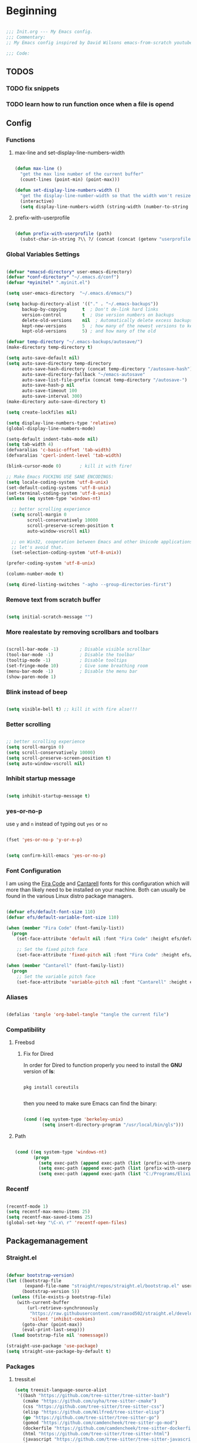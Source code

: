 #+PROPERTY: header-args:emacs-lisp :tangle ./init.el :mkdirp yes

* Beginning

#+begin_src emacs-lisp

  ;;; Init.org --- My Emacs config.
  ;;; Commentary:
  ;; My Emacs config inspired by David Wilsons emacs-from-scratch youtube series

  ;;; Code:

#+end_src

** TODOS
*** TODO fix snippets
*** TODO learn how to run function once when a file is opend

** Config

*** Functions

**** max-line and set-display-line-numbers-width

#+begin_src emacs-lisp

  (defun max-line ()
    "get the max line number of the current buffer"
    (count-lines (point-min) (point-max)))

  (defun set-display-line-numbers-width ()
    "get the display-line-number-width so that the width won't resize during scrolling"
    (interactive)
    (setq display-line-numbers-width (string-width (number-to-string (max-line)))))

#+end_src

**** prefix-with-userprofile

#+begin_src emacs-lisp

  (defun prefix-with-userprofile (path)
    (subst-char-in-string ?\\ ?/ (concat (concat (getenv "userprofile") "/") path)))

#+end_src

*** Global Variables Settings

#+begin_src emacs-lisp

  (defvar *emacsd-directory* user-emacs-directory)
  (defvar *conf-directory* "~/.emacs.d/conf")
  (defvar *myinitel* ".myinit.el")

  (setq user-emacs-directory  "~/.emacs.d/emacs/")

  (setq backup-directory-alist '(("." . "~/.emacs-backups"))
        backup-by-copying      t  ; Don't de-link hard links
        version-control        t  ; Use version numbers on backups
        delete-old-versions    nil  ; Automatically delete excess backups:
        kept-new-versions      5  ; how many of the newest versions to keep
        kept-old-versions      5) ; and how many of the old

  (defvar temp-directory "~/.emacs-backups/autosave/")
  (make-directory temp-directory t)

  (setq auto-save-default nil)
  (setq auto-save-directory temp-directory
        auto-save-hash-directory (concat temp-directory "/autosave-hash")
        auto-save-directory-fallback "~/emacs-autosave"
        auto-save-list-file-prefix (concat temp-directory "/autosave-")
        auto-save-hash-p nil
        auto-save-timeout 100
        auto-save-interval 300)
  (make-directory auto-save-directory t)

  (setq create-lockfiles nil)

  (setq display-line-numbers-type 'relative)
  (global-display-line-numbers-mode)

  (setq-default indent-tabs-mode nil)
  (setq tab-width 4)
  (defvaralias 'c-basic-offset 'tab-width)
  (defvaralias 'cperl-indent-level 'tab-width)

  (blink-cursor-mode 0)       ; kill it with fire!

  ;; Make Emacs FUCKING USE SANE ENCODINGS:
  (setq locale-coding-system 'utf-8-unix)
  (set-default-coding-systems 'utf-8-unix)
  (set-terminal-coding-system 'utf-8-unix)
  (unless (eq system-type 'windows-nt)

    ;; better scrolling experience
    (setq scroll-margin 0
          scroll-conservatively 10000
          scroll-preserve-screen-position t
          auto-window-vscroll nil)

    ;; on Win32, cooperation between Emacs and other Unicode applications is weird.
    ;; let's avoid that.
    (set-selection-coding-system 'utf-8-unix))

  (prefer-coding-system 'utf-8-unix)

  (column-number-mode t)

  (setq dired-listing-switches "-agho --group-directories-first")

#+end_src

*** Remove text from **scratch** buffer

#+begin_src emacs-lisp

  (setq initial-scratch-message "")

#+end_src

*** More realestate by removing scrollbars and toolbars

#+begin_src emacs-lisp

  (scroll-bar-mode -1)        ; Disable visible scrollbar
  (tool-bar-mode -1)          ; Disable the toolbar
  (tooltip-mode -1)           ; Disable tooltips
  (set-fringe-mode 10)        ; Give some breathing room
  (menu-bar-mode -1)          ; Disable the menu bar
  (show-paren-mode 1)

#+end_src

*** Blink instead of beep

#+begin_src emacs-lisp

  (setq visible-bell t) ;; kill it with fire also!!!

#+end_src

*** Better scrolling

#+begin_src emacs-lisp

  ;; better scrolling experience
  (setq scroll-margin 0)
  (setq scroll-conservatively 10000)
  (setq scroll-preserve-screen-position t)
  (setq auto-window-vscroll nil)

#+end_src

*** Inhibit startup message

#+begin_src emacs-lisp

  (setq inhibit-startup-message t)

#+end_src

*** yes-or-no-p

use =y= and =n= instead of typing out =yes= or =no=

#+begin_src emacs-lisp

  (fset 'yes-or-no-p 'y-or-n-p)

#+end_src

#+begin_src emacs-lisp

  (setq confirm-kill-emacs 'yes-or-no-p)

#+end_src

*** Font Configuration

I am using the [[https://github.com/tonsky/FiraCode][Fira Code]] and [[https://fonts.google.com/specimen/Cantarell][Cantarell]] fonts for this configuration which will more than likely need to be installed on your machine.  Both can usually be found in the various Linux distro package managers.

#+begin_src emacs-lisp

  (defvar efs/default-font-size 110)
  (defvar efs/default-variable-font-size 110)

  (when (member "Fira Code" (font-family-list))
    (progn
      (set-face-attribute 'default nil :font "Fira Code" :height efs/default-font-size)

      ;; Set the fixed pitch face
      (set-face-attribute 'fixed-pitch nil :font "Fira Code" :height efs/default-font-size)))

  (when (member "Cantarell" (font-family-list))
    (progn
      ;; Set the variable pitch face
      (set-face-attribute 'variable-pitch nil :font "Cantarell" :height efs/default-variable-font-size :weight 'regular)))

#+end_src

*** Aliases

#+begin_src emacs-lisp

  (defalias 'tangle 'org-babel-tangle "tangle the current file")

#+end_src

*** Compatibility
**** Freebsd
***** Fix for Dired

In order for Dired to function properly you need to install the *GNU* version of *ls*:

#+begin_src shell :tangle no

  pkg install coreutils

#+end_src

then you need to make sure Emacs can find the binary:

#+begin_src emacs-lisp

  (cond ((eq system-type 'berkeley-unix)
         (setq insert-directory-program "/usr/local/bin/gls")))

#+end_src

**** Path

#+begin_src emacs-lisp

    (cond ((eq system-type 'windows-nt)
           (progn
             (setq exec-path (append exec-path (list (prefix-with-userprofile ".zvm/bin"))))
             (setq exec-path (append exec-path (list (prefix-with-userprofile "go/bin"))))
             (setq exec-path (append exec-path (list "C:/Programs/Elixir/bin"))))))

#+end_src

*** Recentf

#+begin_src emacs-lisp

  (recentf-mode 1)
  (setq recentf-max-menu-items 25)
  (setq recentf-max-saved-items 25)
  (global-set-key "\C-x\ r" 'recentf-open-files)

#+end_src

** Packagemanagement
*** Straight.el

#+begin_src emacs-lisp

  (defvar bootstrap-version)
  (let ((bootstrap-file
         (expand-file-name "straight/repos/straight.el/bootstrap.el" user-emacs-directory))
        (bootstrap-version 5))
    (unless (file-exists-p bootstrap-file)
      (with-current-buffer
          (url-retrieve-synchronously
           "https://raw.githubusercontent.com/raxod502/straight.el/develop/install.el"
           'silent 'inhibit-cookies)
        (goto-char (point-max))
        (eval-print-last-sexp)))
    (load bootstrap-file nil 'nomessage))

  (straight-use-package 'use-package)
  (setq straight-use-package-by-default t)

#+end_src

*** Packages

**** tressit.el
#+begin_src emacs-lisp
(setq treesit-language-source-alist
 '((bash "https://github.com/tree-sitter/tree-sitter-bash")
   (cmake "https://github.com/uyha/tree-sitter-cmake")
   (css "https://github.com/tree-sitter/tree-sitter-css")
   (elisp "https://github.com/Wilfred/tree-sitter-elisp")
   (go "https://github.com/tree-sitter/tree-sitter-go")
   (gomod "https://github.com/camdencheek/tree-sitter-go-mod")
   (dockerfile "https://github.com/camdencheek/tree-sitter-dockerfile")
   (html "https://github.com/tree-sitter/tree-sitter-html")
   (javascript "https://github.com/tree-sitter/tree-sitter-javascript" "master" "src")
   (json "https://github.com/tree-sitter/tree-sitter-json")
   (make "https://github.com/alemuller/tree-sitter-make")
   (markdown "https://github.com/ikatyang/tree-sitter-markdown")
   (python "https://github.com/tree-sitter/tree-sitter-python")
   (toml "https://github.com/tree-sitter/tree-sitter-toml")
   (tsx "https://github.com/tree-sitter/tree-sitter-typescript" "master" "tsx/src")
   (typescript "https://github.com/tree-sitter/tree-sitter-typescript" "master" "typescript/src")
   (yaml "https://github.com/ikatyang/tree-sitter-yaml")))

#+end_src
**** Diminish

#+begin_src emacs-lisp

  (use-package diminish)

#+end_src

**** Completion

#+begin_src emacs-lisp

  (use-package vertico
    :bind (:map vertico-map
                ("C-j" . vertico-next)
                ("C-k" . vertico-previous)
                ("C-f" . vertico-exit)
                :map minibuffer-local-map
                ("M-h" . backward-kill-word))
    :custom
    (vertico-cycle t)
    :init
    (vertico-mode))

  (use-package savehist
    :init
    (savehist-mode))

  (use-package marginalia
    :after vertico
    :custom
    (marginalia-annotators '(marginalia-annotators-heavy marginalia-annotators-light nil))
    :init
    (marginalia-mode))

  (use-package orderless
    :ensure t
    :custom (completion-styles '(orderless)))

#+end_src

**** Org

#+begin_src emacs-lisp

  (straight-use-package 'org)

#+end_src

***** Org Structure Templates

#+begin_src emacs-lisp

  (with-eval-after-load 'org
    ;;;; This is needed as of Org 9.2
    (require 'org-tempo)

    (add-to-list 'org-structure-template-alist '("sh" . "src shell"))
    (add-to-list 'org-structure-template-alist '("rs" . "src rust"))
    (add-to-list 'org-structure-template-alist '("el" . "src emacs-lisp"))
    (add-to-list 'org-structure-template-alist '("py" . "src python"))
    (add-to-list 'org-structure-template-alist '("dt" . "src dot"))
    (add-to-list 'org-structure-template-alist '("zg" . "src zig"))
    (add-to-list 'org-structure-template-alist '("go" . "src go"))
    (add-to-list 'org-structure-template-alist '("ex" . "src elixir")))

#+end_src

***** Org Bullets

[[https://github.com/sabof/org-bullets][org-bullets]] replaces the heading stars in =org-mode= buffers with nicer looking characters that you can control.  Another option for this is [[https://github.com/integral-dw/org-superstar-mode][org-superstar-mode]] which we may cover in a later video.

#+begin_src emacs-lisp

  (use-package org-bullets
    :hook (org-mode . org-bullets-mode)
    :custom
    (org-bullets-bullet-list '("◉" "○" "●" "○" "●" "○" "●")))

#+end_src

***** Center Org Buffers

We use [[https://github.com/jOOSTKREMERS/visual-fill-column][visual-fill-column]] to center =org-mode= buffers for a more pleasing writing experience as it centers the contents of the buffer horizontally to seem more like you are editing a document.  This is really a matter of personal preference so you can remove the block below if you don't like the behavior.

#+begin_src emacs-lisp :tangle no

  (setq visual-fill 120)

  (defun efs/org-mode-visual-fill ()
    "Function from emacs from scratch."
    (setq visual-fill-column-width visual-fill
          visual-fill-column-center-text t)
    (visual-fill-column-mode 1))

  (defun my/markdown-mode-visual-fill ()
    "Function from emacs from scratch."
    (setq visual-fill-column-width visual-fill
          visual-fill-column-center-text t)
    (visual-fill-column-mode 1))

  (use-package visual-fill-column
    :hook (org-mode . efs/org-mode-visual-fill)
    :hook (markdown-mode . my/markdown-mode-visual-fill))

#+end_src

***** Org Export

#+begin_src emacs-lisp

  (use-package ox-gfm ;; Github Flavored Markdown
    :config (require 'ox-gfm))

  (use-package ox-rst ;; Export to reStructuredText
    :config (require 'ox-rst))

  (use-package ox-pandoc
    :if (executable-find "pandoc")
    :config (require 'ox-pandoc))

#+end_src

***** Emphasis Marker

In Org you can surround text with special characters to make them *bold*, /italic/ and so on.
The characters are

| Character | Example | Meaning        |
|-----------+---------+----------------|
| "*"       | *Foobar*  | bold           |
| "/"       | /Foobar/  | italic         |
| "="       | =Foobar=  | verbatim       |
| "~"       | ~Foobar~  | code           |
| "_"       | _Foobar_  | underlined     |
| "+"       | +Foobar+  | strike-through |

To make Org files look prettier i do not show those characters by default, this however
can make editing text a bit difficult, so here i define some functions to toggle this feature
on an of.

#+begin_src emacs-lisp

  (defun my/org-emphasis-markers-status ()
    "Get the status of org-hide-emphasis-markers."
    (interactive)
    (message "org-hide-emphasis-markers %s"
             (if org-hide-emphasis-markers "ON" "OFF")))

  (defun my/toggle-org-hide-emphasis-markers ()
    "Toggle emphasis markers."
    (interactive)
    (setq org-hide-emphasis-markers
          (not org-hide-emphasis-markers))
    (org-mode-restart)
    (my/org-emphasis-markers-status))

  (global-set-key [f9] 'my/toggle-org-hide-emphasis-markers)

#+end_src

**** Which-key

#+begin_src emacs-lisp

  (use-package which-key
    :diminish
    :config (which-key-mode))

#+end_src

**** Evil

#+begin_src emacs-lisp

  (setq evil-want-keybinding nil) ;; this needs to be set to nil befor evil is loaded

  (use-package evil
    :init
    (setq evil-want-C-u-scroll t)
    (setq evil-want-C-i-jump nil)
    (setq evil-want-integration t)
    :after evil-leader
    :config
    (evil-mode 1)
    (define-key evil-insert-state-map (kbd "C-g") 'evil-normal-state)
    (define-key evil-insert-state-map (kbd "C-h") 'evil-delete-backward-char-and-join)

    (define-key evil-insert-state-map (kbd "C-j") 'evil-next-visual-line)
    (define-key evil-insert-state-map (kbd "C-k") 'evil-previous-visual-line)

    (define-key evil-motion-state-map (kbd "g h") 'evil-window-top)
    (define-key evil-motion-state-map (kbd "g l") 'evil-window-bottom)

    ;; Use visual line motions even outside of visual-line-mode buffers
    (evil-global-set-key 'motion "j" 'evil-next-visual-line)
    (evil-global-set-key 'motion "k" 'evil-previous-visual-line)

    (evil-set-initial-state 'messages-buffer-mode 'normal)
    (evil-set-initial-state 'dashboard-mode 'normal)

    (evil-define-key '(normal insert) org-mode-map (kbd "M-h") 'org-metaleft)
    (evil-define-key '(normal insert) org-mode-map (kbd "M-l") 'org-metaright)

    (evil-define-key '(normal insert) org-mode-map (kbd "M-H") 'org-promote-subtree)
    (evil-define-key '(normal insert) org-mode-map (kbd "M-L") 'org-demote-subtree)

    ;; Move header up and down
    (evil-define-key '(normal insert visual) org-mode-map (kbd "M-j") 'org-metadown)
    (evil-define-key '(normal insert visual) org-mode-map (kbd "M-k") 'org-metaup)

    ;; Changes priority
    (evil-define-key '(normal) org-mode-map (kbd "K") 'org-shiftup)
    (evil-define-key '(normal) org-mode-map (kbd "J") 'org-shiftdown)

    ;; Cycles through Todo Done etc.
    (evil-define-key '(normal) org-mode-map (kbd "L") 'org-shiftright)
    (evil-define-key '(normal) org-mode-map (kbd "H") 'org-shiftleft)

    (evil-define-key '(insert) org-mode-map (kbd "C-L") 'org-shiftright)
    (evil-define-key '(insert) org-mode-map (kbd "C-H") 'org-shiftleft)

    (evil-define-key '(normal insert) org-mode-map (kbd "<tab>") 'org-cycle)
    ;; DocView
    (evil-define-key '(normal insert) doc-view-mode-map (kbd "j") 'doc-view-scroll-up-or-next-page)
    (evil-define-key '(normal insert) doc-view-mode-map (kbd "k") 'doc-view-scroll-down-or-previous-page)

    (evil-define-key '(normal insert) doc-view-mode-map (kbd "J") 'doc-view-next-line-or-next-page)
    (evil-define-key '(normal insert) doc-view-mode-map (kbd "K") 'doc-view-previous-line-or-previous-page)

    (evil-define-key '(normal insert) doc-view-mode-map (kbd "M-g") 'doc-view-goto-page)

    (evil-define-key '(normal insert) doc-view-mode-map (kbd "h") 'beginning-of-buffer)
    (evil-define-key '(normal insert) doc-view-mode-map (kbd "l") 'end-of-buffer)

    (evil-define-key '(normal insert) doc-view-mode-map (kbd "M-j") 'doc-view-enlarge)
    (evil-define-key '(normal insert) doc-view-mode-map (kbd "M-k") 'doc-view-shrink)
    (evil-global-set-key 'normal (kbd "K") 'lsp-ui-doc-glance))

#+end_src

***** Evil Escape

In order to easly go back to normal mode we use "jk".

*NOTE:* pressing "jk" is equivalent to pressing <ESC>

#+begin_src emacs-lisp

  (use-package evil-escape
    :diminish
    :init (setq-default evil-escape-key-sequence "jk")
    :config (evil-escape-mode 1))

#+end_src

***** Evil Leader

#+begin_src emacs-lisp

  ;(use-package evil-leader ;; After editing the key bindings reload evil-leader and evil after that!
  ;  :init (global-evil-leader-mode)
  ;  :config (define-key evil-normal-state-map (kbd "SPC") nil)
  ;  (evil-leader/set-leader "<SPC>")
  ;  (evil-leader/set-key
  ;    "b" 'switch-to-buffer
  ;    "n" 'evil-buffer-new))

  (use-package evil-leader ;; After editing the key bindings reload evil-leader and evil after that!
    :init (global-evil-leader-mode)
    :config (define-key evil-normal-state-map (kbd "SPC") nil)
    (evil-leader/set-leader "<SPC>")
    (evil-leader/set-key
      "b" 'switch-to-buffer
      "f" 'recentf-open
      "n" 'evil-buffer-new
      "r" 'reindent-buffer
      "R" 'hydra-resize-frames/body
      "t" 'hydra-toggle/body
      "o" 'hydra-org-mode/body
      "s" 'hydra-text-scale/body
      "i" 'hydra-insert-date-and-time-at-point/body
      "e" 'hydra-emacs-actions/body
      "h" 'harpoon-quick-menu-hydra))
#+end_src

***** Evil Collection

#+begin_src emacs-lisp

  (use-package evil-collection
    :after evil
    :diminish
    :config
    (evil-collection-init))

  (evil-collection-define-key 'normal 'dired-mode-map
    "h" 'dired-up-directory
    "l" 'dired-find-file)

#+end_src

***** Evil Nerd Commenter

Emacs' built in commenting functionality =comment-dwim= (usually bound to =M-;=) doesn't always comment things in the way you might expect so we use [[https://github.com/redguardtoo/evil-nerd-commenter][evil-nerd-commenter]] to provide a more familiar behavior.  I've bound it to =M-/= since other editors sometimes use this binding but you could also replace Emacs' =M-;= binding with this command.

#+begin_src emacs-lisp

  (use-package evil-nerd-commenter
    :bind ("M-/" . evilnc-comment-or-uncomment-lines))

#+end_src

**** Colorscheme

#+begin_src emacs-lisp

  (use-package catppuccin-theme
    :config (setq catppuccin-flavor 'macchiato))

  (load-theme 'catppuccin :no-confirm)

#+end_src

**** Window/Frame management
***** Window Numbering

Every Window will be asigned a number and can be selected by pressing M-{1-9}

#+begin_src emacs-lisp

  (use-package window-numbering
    :config (window-numbering-mode))

#+end_src

***** Move Border

#+begin_src emacs-lisp

  (straight-use-package '(move-border
                          :host github
                          :repo "ramnes/move-border"
                          :branch "master"))

  (require 'move-border)

  (global-set-key (kbd "C-M-j") 'move-border-down)
  (global-set-key (kbd "C-M-k") 'move-border-up)
  (global-set-key (kbd "C-M-h") 'move-border-left)
  (global-set-key (kbd "C-M-l") 'move-border-right)

#+end_src

**** Projectile

[[https://projectile.mx/][Projectile]] is a project management library for Emacs which makes it a lot easier to navigate around code projects for various languages.  Many packages integrate with Projectile so it's a good idea to have it installed even if you don't use its commands directly.

#+begin_src emacs-lisp

  (use-package projectile
    :diminish projectile-mode
    :config (projectile-mode)
    :custom ((projectile-completion-system 'vertico))
    :bind-keymap
    ("C-c p" . projectile-command-map)
    :init
    ;; NOTE: Set this to the folder where you keep your Git repos!
    (when (file-directory-p "~/Projects")
      (setq projectile-project-search-path '("~/Projects")))
    (setq projectile-switch-project-action #'projectile-dired))

  (use-package counsel-projectile
    :after projectile
    :config (counsel-projectile-mode))

#+end_src

**** Magit

[[https://magit.vc/][Magit]] is the best Git interface I've ever used.  Common Git operations are easy to execute quickly using Magit's command panel system.

#+begin_src emacs-lisp
                                          ;(use-package sqlite)
                                          ;(use-package sqlite3)

  (use-package magit
    :after sqlite
    :commands magit-status
    :custom
    (magit-display-buffer-function #'magit-display-buffer-same-window-except-diff-v1))

#+end_src

***** Forge

don't know what it dose...

#+begin_src emacs-lisp
  ;; NOTE: Make sure to configure a GitHub token before using this package!
  ;; - https://magit.vc/manual/forge/Token-Creation.html#Token-Creation
  ;; - https://magit.vc/manual/ghub/Getting-Started.html#Getting-Started
  ;; (use-package forge
  ;;   :after magit)

#+end_src

**** Harpoon

#+begin_src emacs-lisp

  (use-package harpoon)

#+end_src

***** Harpoon keybindings

******  Vanilla Emacs

#+begin_src emacs-lisp 
  ;; On vanilla (You can use another prefix instead C-c h)

  ;; You can use this hydra menu that have all the commands
  (global-set-key (kbd "C-c a") 'harpoon-quick-menu-hydra)
  (global-set-key (kbd "C-c h <return>") 'harpoon-add-file)

  ;; And the vanilla commands
  (global-set-key (kbd "C-c h f") 'harpoon-toggle-file)
  (global-set-key (kbd "C-c h h") 'harpoon-toggle-quick-menu)
  (global-set-key (kbd "C-c h c") 'harpoon-clear)
  (global-set-key (kbd "C-c h 1") 'harpoon-go-to-1)
  (global-set-key (kbd "C-c h 2") 'harpoon-go-to-2)
  (global-set-key (kbd "C-c h 3") 'harpoon-go-to-3)
  (global-set-key (kbd "C-c h 4") 'harpoon-go-to-4)
  (global-set-key (kbd "C-c h 5") 'harpoon-go-to-5)
  (global-set-key (kbd "C-c h 6") 'harpoon-go-to-6)
  (global-set-key (kbd "C-c h 7") 'harpoon-go-to-7)
  (global-set-key (kbd "C-c h 8") 'harpoon-go-to-8)
  (global-set-key (kbd "C-c h 9") 'harpoon-go-to-9)

#+end_src

****** Doom Emacs

#+begin_src emacs-lisp :tangle no
  ;; On doom emacs

  ;; You can use this hydra menu that have all the commands
  (map! :n "C-SPC" 'harpoon-quick-menu-hydra)
  (map! :n "C-s" 'harpoon-add-file)

  ;; And the vanilla commands
  (map! :leader "j c" 'harpoon-clear)
  (map! :leader "j f" 'harpoon-toggle-file)
  (map! :leader "1" 'harpoon-go-to-1)
  (map! :leader "2" 'harpoon-go-to-2)
  (map! :leader "3" 'harpoon-go-to-3)
  (map! :leader "4" 'harpoon-go-to-4)
  (map! :leader "5" 'harpoon-go-to-5)
  (map! :leader "6" 'harpoon-go-to-6)
  (map! :leader "7" 'harpoon-go-to-7)
  (map! :leader "8" 'harpoon-go-to-8)
  (map! :leader "9" 'harpoon-go-to-9)

#+end_src

**** LSP
***** lsp-mode

We use the excellent [[https://emacs-lsp.github.io/lsp-mode/][lsp-mode]] to enable IDE-like functionality for many different programming languages via "language servers" that speak the [[https://microsoft.github.io/language-server-protocol/][Language Server Protocol]].  Before trying to set up =lsp-mode= for a particular language, check out the [[https://emacs-lsp.github.io/lsp-mode/page/languages/][documentation for your language]] so that you can learn which language servers are available and how to install them.
The =lsp-keymap-prefix= setting enables you to define a prefix for where =lsp-mode='s default keybindings will be added.  I *highly recommend* using the prefix to find out what you can do with =lsp-mode= in a buffer.
The =which-key= integration adds helpful descriptions of the various keys so you should be able to learn a lot just by pressing =C-c l= in a =lsp-mode= buffer and trying different things that you find there.

#+begin_src emacs-lisp

  (defun efs/lsp-mode-setup ()
    "Function from emacs from scratch."
    (setq lsp-headerline-breadcrumb-segments '(path-up-to-project file symbols))
    (lsp-headerline-breadcrumb-mode))

  (use-package lsp-mode
    :commands (lsp lsp-deferred)
    ;;:hook (lsp-mode . efs/lsp-mode-setup)
    :init
    (setq lsp-keymap-prefix "C-c l")  ;; Or 'C-l', 's-l'
    :config
    (lsp-enable-which-key-integration t))

#+end_src

***** lsp-ui

[[https://emacs-lsp.github.io/lsp-ui/][lsp-ui]] is a set of UI enhancements built on top of =lsp-mode= which make Emacs feel even more like an IDE.  Check out the screenshots on the =lsp-ui= homepage (linked at the beginning of this paragraph) to see examples of what it can do.

#+begin_src emacs-lisp

  (use-package lsp-ui
    :hook (lsp-mode . lsp-ui-mode)
    :custom
    (lsp-ui-doc-position 'bottom))

#+end_src

***** lsp-treemacs

[[https://github.com/emacs-lsp/lsp-treemacs][lsp-treemacs]] provides nice tree views for different aspects of your code like symbols in a file, references of a symbol, or diagnostic messages (errors and warnings) that are found in your code.

Try these commands with =M-x=:

- =lsp-treemacs-symbols= - Show a tree view of the symbols in the current file
- =lsp-treemacs-references= - Show a tree view for the references of the symbol under the cursor
- =lsp-treemacs-error-list= - Show a tree view for the diagnostic messages in the project

  This package is built on the [[https://github.com/Alexander-Miller/treemacs][treemacs]] package which might be of some interest to you if you like to have a file browser at the left side of your screen in your editor.

  #+begin_src emacs-lisp

    (use-package lsp-treemacs
      :after lsp)

  #+end_src

**** Debugging with dap-mode

[[https://emacs-lsp.github.io/dap-mode/][dap-mode]] is an excellent package for bringing rich debugging capabilities to Emacs via the [[https://microsoft.github.io/debug-adapter-protocol/][Debug Adapter Protocol]].  You should check out the [[https://emacs-lsp.github.io/dap-mode/page/configuration/][configuration docs]] to learn how to configure the debugger for your language.  Also make sure to check out the documentation for the debug adapter to see what configuration parameters are available to use for your debug templates!

#+begin_src emacs-lisp tangle: no

  (use-package dap-mode
    ;; Uncomment the config below if you want all UI panes to be hidden by default!
    ;; :custom
    ;; (lsp-enable-dap-auto-configure nil)
    ;; :config
    ;; (dap-ui-mode 1)
    :commands dap-debug
    :config
    ;; Set up Node debugging
    (require 'dap-node)
    (dap-node-setup) ;; Automatically installs Node debug adapter if needed

    ;; Bind `C-c l d` to `dap-hydra` for easy access
                                          ;(general-define-key
                                          ; :keymaps 'lsp-mode-map
                                          ; :prefix lsp-keymap-prefix
                                          ; "d" '(dap-hydra t :wk "debugger"))
    )

#+end_src

**** Company

[[http://company-mode.github.io/][Company Mode]] provides a nicer in-buffer completion interface than =completion-at-point= which is more reminiscent of what you would expect from an IDE.  We add a simple configuration to make the keybindings a little more useful (=TAB= now completes the selection and initiates completion at the current location if needed).

We also use [[https://github.com/sebastiencs/company-box][company-box]] to further enhance the look of the completions with icons and better overall presentation.

#+begin_src emacs-lisp

  (use-package company
    :after lsp-mode
    :hook (lsp-mode . company-mode)
    :bind (:map company-active-map
                ("<tab>" . company-complete-selection))
    (:map lsp-mode-map
          ("<tab>" . company-indent-or-complete-common))
    :custom
    (company-minimum-prefix-length 2)
    (company-idle-delay 0.0))

  (use-package company-box
    :hook (company-mode . company-box-mode))
#+end_src

**** Flycheck

#+begin_src emacs-lisp

  (use-package flycheck
    :init (global-flycheck-mode))

#+end_src

**** Yasnippet

#+begin_src emacs-lisp :tangle no

  (use-package yasnippet)
  (use-package yasnippet-snippets)

#+end_src

**** All The Icons

*NOTE* If you install all-the-icons for the first time run all-the-incons-install-fonts

#+begin_src emacs-lisp

  (use-package all-the-icons)

#+end_src

**** Hydra

#+begin_src emacs-lisp

  (use-package hydra
    :defer t)

#+end_src

***** Hydras
****** Emacs Actions

#+begin_src emacs-lisp
  (defhydra hydra-emacs-actions (:timeout 5)
    "actions"
    ("g" lsp-ui-doc-show "display hover information" :exit t))
#+end_src

****** Toggle stuff

#+begin_src emacs-lisp

  (defhydra hydra-toggle (:timeout 5)
    "toggle"
    ("t" toggle-truncate-lines "truncate lines" :exit t)
    ("l" display-line-numbers-mode "line numbers" :exit t)
    ("c" visual-fill-column-mode "center text in buffers" :exit t)
    ("d" display-fill-column-indicator-mode "column indicator" :exit t)
    ("e" my/toggle-org-hide-emphasis-markers "emphasis-markers" :exit t))

#+end_src

****** Text Scaling

This is an example of using [[https://github.com/abo-abo/hydra][Hydra]] to design a transient key binding for quickly adjusting the scale of the text on screen.  We define a hydra that is bound to =C-s t s= and, once activated, =j= and =k= increase and decrease the text scale.  You can press any other key (or =f= specifically) to exit the transient key map.

#+begin_src emacs-lisp

  (defhydra hydra-text-scale (:timeout 5)
    "scale text"
    ("j" text-scale-increase "in")
    ("k" text-scale-decrease "out")
    ("f" nil "finished" :exit t))

#+end_src

****** Insert date time at point

#+begin_src emacs-lisp

  (defhydra hydra-insert-date-and-time-at-point ()
    "insert date and time at point"
    ("n" now "insert date and time" :exit t)
    ("t" today "insert date time long" :exit t))

#+end_src

****** Org-mode Stuff

#+begin_src emacs-lisp

  (defhydra hydra-org-mode ()
    "org mode"
    ("t" org-babel-tangle "tangle current org file" :exit t)
    ("e" org-export-dispatch "export current org buffer" :exit t))

#+end_src

****** Resize Frames

#+begin_src emacs-lisp

  (defhydra hydra-resize-frames ()
    "resize frames"
    ("j" move-border-down  "move border down")
    ("k" move-border-up    "move border up")
    ("h" move-border-left  "move border left")
    ("l" move-border-right "move border right")
    ("f" nil "finished" :exit t))

#+end_src

** Diminish

#+begin_src emacs-lisp

  (diminish 'undo-tree-mode)
  (diminish 'eldoc-mode)
  (diminish 'auto-revert-mode)
  (diminish 'flycheck-mode)
  (diminish 'company-mode)
  (diminish 'dotnet-mode)
  (diminish 'counsel-mode)
  (diminish 'list-interaction-mode)
  (diminish 'evil-collection-unimpaired-mode)
  (diminish 'which-key-mode)

#+end_src

** Other Stuff

The stuff here is all the stuff i don't want to be part of the initial config.
I load the stuff through the ~/.myinitel if needed.
All codeblocks are going to be put inside the =~/.emacs.d/conf= folder.

*** cc.el

#+begin_src emacs-lisp :tangle ./conf/cc.el

  (add-hook 'cc-mode 'lsp-deferred)

#+end_src

*** dotnet.el

#+begin_src emacs-lisp :tangle ./conf/dotnet.el

  (add-to-list 'auto-mode-alist '("\\.fsproj\\'" . xml-mode))
  (add-to-list 'auto-mode-alist '("\\.axaml\\'" . xml-mode))
  (add-to-list 'auto-mode-alist '("\\.xaml\\'" . xml-mode))
  (add-to-list 'auto-mode-alist '("\\.csproj\\'" . xml-mode))

  (if (< emacs-major-version 29)
      (use-package csharp-mode
        :defer t
        :after dotnet))

  (use-package fsharp-mode
    :defer t
    :after dotnet)

  (use-package dotnet
    :hook (fsharp-mode . dotnet-mode)
    :hook (csharp-mode . dotnet-mode)
    :hook (xml-mode . dotnet-mode)
    :hook (dotnet-mode . lsp-deferred)
    :bind (:map dotnet-mode-map ("<f5>" . dotnet-run)))

#+end_src

*** beam.el

#+begin_src emacs-lisp :tangle ./conf/beam.el

  (use-package elixir-mode
    :hook (elixir-mode . lsp-deferred)
    :hook (elixir-mode . yas-minor-mode))

  (use-package mix
    :defer t)

  (use-package erlang
    :defer t)

  (use-package edts
    :defer t)

#+end_src

*** go.el

#+begin_src emacs-lisp :tangle ./conf/go.el

  (use-package go-mode
    :defer t)

#+end_src

*** graphviz.el

#+begin_src emacs-lisp :tangle ./conf/graphviz.el

  (use-package graphviz-dot-mode
    :defer t
    :config
    (setq graphviz-dot-indent-width 4))

#+end_src

*** haskell.el

#+begin_src emacs-lisp :tangle ./conf/haskell.el

  (use-package haskell-mode
    :defer t)

#+end_src

*** java.el

#+begin_src emacs-lisp :tangle ./conf/java.el

  (use-package javap-mode
    :defer t)
  (use-package kotlin-mode
    :defer t) ;; for gradle kotlin script files
  (use-package scala-mode
    :defer t)

  (use-package lsp-java
    :hook (java-mode . lsp)
    :hook (scala-mode . lsp)
    :hook (kotlin-mode . lsp))

  (add-to-list 'auto-mode-alist '("\\.kts\\'" . kotlin-mode))

#+end_src

*** clojure.el

#+begin_src emacs-lisp :tangle ./conf/clojure.el

  (use-package clojure-mode
    :defer t)
  (use-package cider
    :defer t)

  (when (eq system-type 'gnu/linux)
    (setq exec-path (append exec-path '("~/bin/"))))

#+end_src

*** jvm.el

#+begin_src emacs-lisp :tangle ./conf/jvm.el

  (use-package clojure-mode
    :defer t)

  (use-package cider
    :defer t)

  (use-package javap-mode
    :defer t)

  (use-package kotlin-mode
    :defer t) ;; for gradle kotlin script files

  (use-package scala-mode
    :defer t)

  (use-package groovy-mode
    :defer t)

  (use-package lsp-java
    :hook (java-mode . lsp)
    :hook (kotlin-mode . lsp)
    :hook (scala-mode . lsp))

  (add-to-list 'auto-mode-alist '("\\.kts\\'" . kotlin-mode))

  (when (eq system-type 'gnu/linux)
    (setq exec-path (append exec-path '("~/bin/"))))

#+end_src

*** lua.el

#+begin_src emacs-lisp :tangle ./conf/lua.el

  (use-package lua-mode
    :defer t)

#+end_src

*** nix.el

#+begin_src emacs-lisp :tangle ./conf/nix.el

  (use-package nix-mode
    :defer t)
  (use-package nix-buffer
    :defer t)

#+end_src

*** ocaml.el

#+begin_src emacs-lisp :tangle ./conf/ocaml.el


  (add-to-list 'load-path "C:\Users\thomas\AppData\Local\opam\playground\share/emacs/site-lisp")
  (require 'ocp-indent)

  (let ((opam-share (ignore-errors (car (process-lines "opam" "var" "share")))))
    (when (and opam-share (file-directory-p opam-share))
      ;; Register Merlin
      (add-to-list 'load-path (expand-file-name "emacs/site-lisp" opam-share))
      (autoload 'merlin-mode "merlin" nil t nil)
      ;; Automatically start it in OCaml buffers
      (add-hook 'tuareg-mode-hook 'merlin-mode t)
      (add-hook 'caml-mode-hook 'merlin-mode t)
      ;; Use opam switch to lookup ocamlmerlin binary
      (setq merlin-command 'opam)))

  (use-package tuareg-mode
    :defer t)

#+end_src

*** php.el

#+begin_src emacs-lisp :tangle ./conf/php.el

  (use-package php-mode
    :defer t)

#+end_src

*** powershell.el

#+begin_src emacs-lisp :tangle ./conf/powershell.el

  (use-package powershell
    :defer t)

#+end_src

*** python.el

#+begin_src emacs-lisp :tangle ./conf/python.el

  (use-package pyenv-mode
    :defer t)
  (use-package kivy-mode
    :defer t)

#+end_src

*** racket.el

#+begin_src emacs-lisp :tangle ./conf/racket.el

  (use-package racket-mode
    :defer t)
  (use-package geiser
    :defer t)
  (use-package geiser-racket
    :defer t)

#+end_src

*** rust.el

#+begin_src emacs-lisp :tangle ./conf/rust.el

  (use-package rust-mode
    :hook (rust-mode . lsp-deferred))

  (use-package toml-mode
    :defer t)
  (add-to-list 'auto-mode-alist '("\\.toml\\'" . toml-mode))

  (use-package cargo
    :defer t)

  (use-package cargo-mode
    :hook (rust-mode . cargo-minor-mode))

#+end_src

*** typescript.el

#+begin_src emacs-lisp :tangle ./conf/typescript.el

  (use-package typescript-mode
    :mode "\\.ts\\'"
    :hook (typescript-mode . lsp-deferred)
    :config
    (setq typescript-indent-level 2))

#+end_src

*** yaml.el

#+begin_src emacs-lisp :tangle ./conf/yaml.el

  (use-package yaml-mode
    :defer t)
  (add-to-list 'auto-mode-alist '("\\.yml\\'" . yaml-mode))
  (add-to-list 'auto-mode-alist '("\\.yaml\\'" . yaml-mode))

#+end_src

*** zig.el

#+begin_src emacs-lisp :tangle ./conf/zig.el

  (use-package zig-mode
    :defer t)

#+end_src

** Custom set variables

#+begin_src emacs-lisp

  (setq custom-file (concat *emacsd-directory* "custom-set-variables.el"))

  (unless (file-exists-p custom-file)
    (write-region "" nil custom-file))

  (if (eq system-type 'windows-nt)
      (setq zig-exe-path (prefix-with-userprofile ".zvm/bin/zig.exe"))
    (setq zig-exe-path (prefix-with-userprofile ".zvm/bin/zig")))

  (custom-set-variables
   ;; custom-set-variables was added by Custom.
   ;; If you edit it by hand, you could mess it up, so be careful.
   ;; Your init file should contain only one such instance.
   ;; If there is more than one, they won't work right.
   '(zig-zig-bin zig-exe-path)
   '(warning-suppress-types '((use-package) (comp))))

  (load-file custom-file)

#+end_src

* End

#+begin_src emacs-lisp
  (cd "~")
  (if (file-exists-p *myinitel*)
      (load-file *myinitel*))
  (provide 'init)
  ;;; init.el ends here

#+end_src
